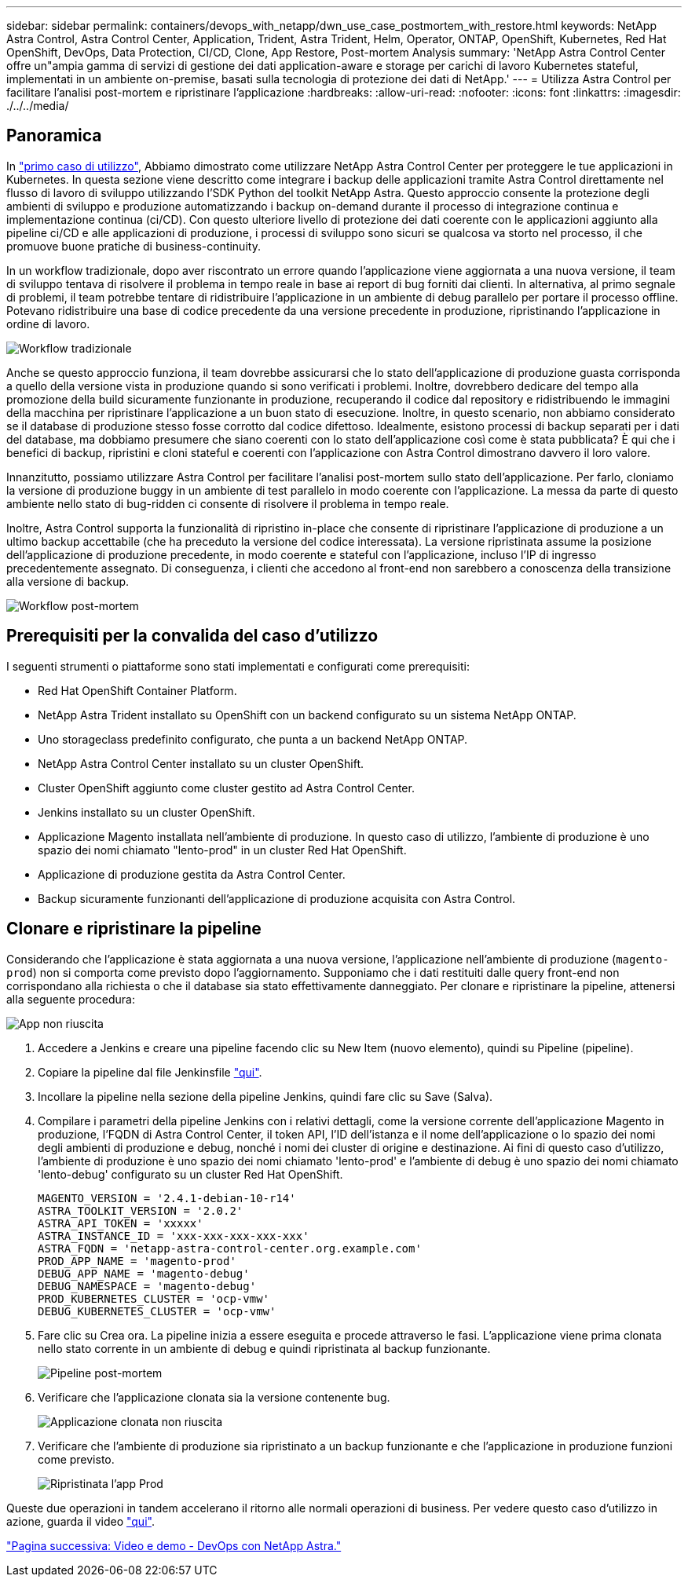 ---
sidebar: sidebar 
permalink: containers/devops_with_netapp/dwn_use_case_postmortem_with_restore.html 
keywords: NetApp Astra Control, Astra Control Center, Application, Trident, Astra Trident, Helm, Operator, ONTAP, OpenShift, Kubernetes, Red Hat OpenShift, DevOps, Data Protection, CI/CD, Clone, App Restore, Post-mortem Analysis 
summary: 'NetApp Astra Control Center offre un"ampia gamma di servizi di gestione dei dati application-aware e storage per carichi di lavoro Kubernetes stateful, implementati in un ambiente on-premise, basati sulla tecnologia di protezione dei dati di NetApp.' 
---
= Utilizza Astra Control per facilitare l'analisi post-mortem e ripristinare l'applicazione
:hardbreaks:
:allow-uri-read: 
:nofooter: 
:icons: font
:linkattrs: 
:imagesdir: ./../../media/




== Panoramica

In link:dwn_use_case_integrated_data_protection.html["primo caso di utilizzo"], Abbiamo dimostrato come utilizzare NetApp Astra Control Center per proteggere le tue applicazioni in Kubernetes. In questa sezione viene descritto come integrare i backup delle applicazioni tramite Astra Control direttamente nel flusso di lavoro di sviluppo utilizzando l'SDK Python del toolkit NetApp Astra. Questo approccio consente la protezione degli ambienti di sviluppo e produzione automatizzando i backup on-demand durante il processo di integrazione continua e implementazione continua (ci/CD). Con questo ulteriore livello di protezione dei dati coerente con le applicazioni aggiunto alla pipeline ci/CD e alle applicazioni di produzione, i processi di sviluppo sono sicuri se qualcosa va storto nel processo, il che promuove buone pratiche di business-continuity.

In un workflow tradizionale, dopo aver riscontrato un errore quando l'applicazione viene aggiornata a una nuova versione, il team di sviluppo tentava di risolvere il problema in tempo reale in base ai report di bug forniti dai clienti. In alternativa, al primo segnale di problemi, il team potrebbe tentare di ridistribuire l'applicazione in un ambiente di debug parallelo per portare il processo offline. Potevano ridistribuire una base di codice precedente da una versione precedente in produzione, ripristinando l'applicazione in ordine di lavoro.

image::dwn_image9.jpg[Workflow tradizionale]

Anche se questo approccio funziona, il team dovrebbe assicurarsi che lo stato dell'applicazione di produzione guasta corrisponda a quello della versione vista in produzione quando si sono verificati i problemi. Inoltre, dovrebbero dedicare del tempo alla promozione della build sicuramente funzionante in produzione, recuperando il codice dal repository e ridistribuendo le immagini della macchina per ripristinare l'applicazione a un buon stato di esecuzione. Inoltre, in questo scenario, non abbiamo considerato se il database di produzione stesso fosse corrotto dal codice difettoso. Idealmente, esistono processi di backup separati per i dati del database, ma dobbiamo presumere che siano coerenti con lo stato dell'applicazione così come è stata pubblicata? È qui che i benefici di backup, ripristini e cloni stateful e coerenti con l'applicazione con Astra Control dimostrano davvero il loro valore.

Innanzitutto, possiamo utilizzare Astra Control per facilitare l'analisi post-mortem sullo stato dell'applicazione. Per farlo, cloniamo la versione di produzione buggy in un ambiente di test parallelo in modo coerente con l'applicazione. La messa da parte di questo ambiente nello stato di bug-ridden ci consente di risolvere il problema in tempo reale.

Inoltre, Astra Control supporta la funzionalità di ripristino in-place che consente di ripristinare l'applicazione di produzione a un ultimo backup accettabile (che ha preceduto la versione del codice interessata). La versione ripristinata assume la posizione dell'applicazione di produzione precedente, in modo coerente e stateful con l'applicazione, incluso l'IP di ingresso precedentemente assegnato. Di conseguenza, i clienti che accedono al front-end non sarebbero a conoscenza della transizione alla versione di backup.

image::dwn_image10.jpg[Workflow post-mortem]



== Prerequisiti per la convalida del caso d'utilizzo

I seguenti strumenti o piattaforme sono stati implementati e configurati come prerequisiti:

* Red Hat OpenShift Container Platform.
* NetApp Astra Trident installato su OpenShift con un backend configurato su un sistema NetApp ONTAP.
* Uno storageclass predefinito configurato, che punta a un backend NetApp ONTAP.
* NetApp Astra Control Center installato su un cluster OpenShift.
* Cluster OpenShift aggiunto come cluster gestito ad Astra Control Center.
* Jenkins installato su un cluster OpenShift.
* Applicazione Magento installata nell'ambiente di produzione. In questo caso di utilizzo, l'ambiente di produzione è uno spazio dei nomi chiamato "lento-prod" in un cluster Red Hat OpenShift.
* Applicazione di produzione gestita da Astra Control Center.
* Backup sicuramente funzionanti dell'applicazione di produzione acquisita con Astra Control.




== Clonare e ripristinare la pipeline

Considerando che l'applicazione è stata aggiornata a una nuova versione, l'applicazione nell'ambiente di produzione (`magento-prod`) non si comporta come previsto dopo l'aggiornamento. Supponiamo che i dati restituiti dalle query front-end non corrispondano alla richiesta o che il database sia stato effettivamente danneggiato. Per clonare e ripristinare la pipeline, attenersi alla seguente procedura:

image::dwn_image12.jpg[App non riuscita]

. Accedere a Jenkins e creare una pipeline facendo clic su New Item (nuovo elemento), quindi su Pipeline (pipeline).
. Copiare la pipeline dal file Jenkinsfile https://github.com/NetApp/netapp-astra-toolkits/blob/main/ci_cd_examples/jenkins_pipelines/clone_for_postmortem_and_restore/Jenkinsfile["qui"^].
. Incollare la pipeline nella sezione della pipeline Jenkins, quindi fare clic su Save (Salva).
. Compilare i parametri della pipeline Jenkins con i relativi dettagli, come la versione corrente dell'applicazione Magento in produzione, l'FQDN di Astra Control Center, il token API, l'ID dell'istanza e il nome dell'applicazione o lo spazio dei nomi degli ambienti di produzione e debug, nonché i nomi dei cluster di origine e destinazione. Ai fini di questo caso d'utilizzo, l'ambiente di produzione è uno spazio dei nomi chiamato 'lento-prod' e l'ambiente di debug è uno spazio dei nomi chiamato 'lento-debug' configurato su un cluster Red Hat OpenShift.
+
[listing]
----
MAGENTO_VERSION = '2.4.1-debian-10-r14'
ASTRA_TOOLKIT_VERSION = '2.0.2'
ASTRA_API_TOKEN = 'xxxxx'
ASTRA_INSTANCE_ID = 'xxx-xxx-xxx-xxx-xxx'
ASTRA_FQDN = 'netapp-astra-control-center.org.example.com'
PROD_APP_NAME = 'magento-prod'
DEBUG_APP_NAME = 'magento-debug'
DEBUG_NAMESPACE = 'magento-debug'
PROD_KUBERNETES_CLUSTER = 'ocp-vmw'
DEBUG_KUBERNETES_CLUSTER = 'ocp-vmw'
----
. Fare clic su Crea ora. La pipeline inizia a essere eseguita e procede attraverso le fasi. L'applicazione viene prima clonata nello stato corrente in un ambiente di debug e quindi ripristinata al backup funzionante.
+
image::dwn_image15.jpg[Pipeline post-mortem]

. Verificare che l'applicazione clonata sia la versione contenente bug.
+
image::dwn_image13.jpg[Applicazione clonata non riuscita]

. Verificare che l'ambiente di produzione sia ripristinato a un backup funzionante e che l'applicazione in produzione funzioni come previsto.
+
image::dwn_image14.jpg[Ripristinata l'app Prod]



Queste due operazioni in tandem accelerano il ritorno alle normali operazioni di business. Per vedere questo caso d'utilizzo in azione, guarda il video link:dwn_videos_clone_for_postmortem_and_restore.html["qui"^].

link:dwn_videos_and_demos.html["Pagina successiva: Video e demo - DevOps con NetApp Astra."]

